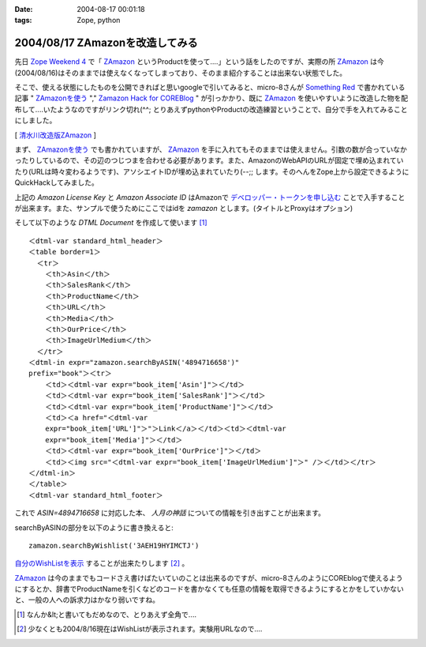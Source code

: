 :date: 2004-08-17 00:01:18
:tags: Zope, python

================================
2004/08/17 ZAmazonを改造してみる
================================

先日 `Zope Weekend 4`_ で「 ZAmazon_ というProductを使って‥‥」という話をしたのですが、実際の所 ZAmazon_ は今(2004/08/16)はそのままでは使えなくなってしまっており、そのまま紹介することは出来ない状態でした。

そこで、使える状態にしたものを公開できればと思いgoogleで引いてみると、micro-8さんが `Something Red`_ で書かれている記事 " ZAmazonを使う_ "," `Zamazon Hack for COREBlog`_ " が引っかかり、既に ZAmazon_ を使いやすいように改造した物を配布して‥‥いたようなのですがリンク切れ(^^; とりあえずpythonやProductの改造練習ということで、自分で手を入れてみることにしました。

[ 清水川改造版ZAmazon_ ]

.. _`Zope Weekend 4`: http://zope.jp/misc/zopeweekend4/report/
.. _ZAmazon: http://douweosinga.com/projects/zamazon
.. _`Something Red`: http://somethingred.dip.jp/blog/
.. _ZAmazonを使う: http://somethingred.dip.jp/blog/106
.. _`Zamazon Hack for COREBlog`: http://somethingred.dip.jp/blog/108
.. _清水川改造版ZAmazon: file/zamazon/zamazon_freia1.tgz



.. :extend type: text/x-rst
.. :extend:

まず、 ZAmazonを使う_ でも書かれていますが、 ZAmazon_ を手に入れてもそのままでは使えません。引数の数が合っていなかったりしているので、その辺のつじつまを合わせる必要があります。また、AmazonのWebAPIのURLが固定で埋め込まれていたり(URLは時々変わるようです)、アソシエイトIDが埋め込まれていたり(--;; します。そのへんをZope上から設定できるようにQuickHackしてみました。

|ZAmazon追加|

上記の *Amazon License Key* と *Amazon Associate ID* はAmazonで `デベロッパー・トークンを申し込む`_ ことで入手することが出来ます。また、サンプルで使うためにここではidを *zamazon* とします。(タイトルとProxyはオプション)

そして以下のような *DTML Document* を作成して使います [1]_ ::

  ＜dtml-var standard_html_header＞
  ＜table border=1＞
    ＜tr＞
      ＜th＞Asin＜/th＞
      ＜th＞SalesRank＜/th＞
      ＜th＞ProductName＜/th＞
      ＜th＞URL＜/th＞
      ＜th＞Media＜/th＞
      ＜th＞OurPrice＜/th＞
      ＜th＞ImageUrlMedium＜/th＞
    ＜/tr＞
  ＜dtml-in expr="zamazon.searchByASIN('4894716658')" 
  prefix="book"＞＜tr＞
      ＜td＞＜dtml-var expr="book_item['Asin']"＞＜/td＞
      ＜td＞＜dtml-var expr="book_item['SalesRank']"＞＜/td＞
      ＜td＞＜dtml-var expr="book_item['ProductName']"＞＜/td＞
      ＜td＞＜a href="＜dtml-var 
      expr="book_item['URL']"＞"＞Link＜/a＞＜/td＞＜td＞＜dtml-var 
      expr="book_item['Media']"＞＜/td＞
      ＜td＞＜dtml-var expr="book_item['OurPrice']"＞＜/td＞
      ＜td＞＜img src="＜dtml-var expr="book_item['ImageUrlMedium']"＞" /＞＜/td＞＜/tr＞
  ＜/dtml-in＞
  ＜/table＞
  ＜dtml-var standard_html_footer＞

これで *ASIN=4894716658* に対応した本、 *人月の神話* についての情報を引き出すことが出来ます。

searchByASINの部分を以下のように書き換えると::

  zamazon.searchByWishlist('3AEH19HYIMCTJ')

自分のWishListを表示_ することが出来たりします [2]_ 。

ZAmazon_ は今のままでもコードさえ書けばたいていのことは出来るのですが、micro-8さんのようにCOREblogで使えるようにするとか、辞書でProductNameを引くなどのコードを書かなくても任意の情報を取得できるようにするとかをしていかないと、一般の人への訴求力はかなり弱いですね。

.. [1] なんか&lt;と書いてもだめなので、とりあえず全角で‥‥
.. [2] 少なくとも2004/8/16現在はWishListが表示されます。実験用URLなので‥‥
.. |ZAmazon追加| image:: addamazon.jpg
.. _`デベロッパー・トークンを申し込む`: http://www.amazon.co.jp/exec/obidos/subst/associates/join/webservices.html
.. _自分のWishListを表示: http://root.freia.jp/freia/taka/test/ZAmazon
.. _ZAmazon: http://douweosinga.com/projects/zamazon
.. _ZAmazonを使う: http://somethingred.dip.jp/blog/106




.. :comments:
.. :comment id: 2005-11-28.4465803217
.. :title: Re: ZAmazonを改造してみる
.. :author: micro-8
.. :date: 2004-08-17 01:33:50
.. :email: 
.. :url: 
.. :body:
.. 実は、リンク切れというか、CVSでコミットしたときに自動でアーカイブしなおすのってかっこいいなと思いつつ、CVSを導入しただけで終わっているのでした(^^;
.. すなおにcronにすべきかもしれません。
.. 
.. 
.. :comments:
.. :comment id: 2005-11-28.4466949324
.. :title: Re: ZAmazonを改造してみる
.. :author: 清水川
.. :date: 2004-08-17 07:02:44
.. :email: taka@freia.jp
.. :url: 
.. :body:
.. > CVSでコミットしたときに自動でアーカイブしなおすのってかっこいいなと思いつつ
.. 
.. 確かに、かっこいいかも。
.. COREblogなんかでアーカイブを参照すると、あとでアップデートした時などにリンク問題で悩むんですよね(--;;
.. 

